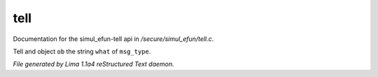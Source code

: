 tell
*****

Documentation for the simul_efun-tell api in */secure/simul_efun/tell.c*.

.. c:function:: varargs void tell(mixed ob, string what, int msg_type)

Tell and object ``ob`` the string ``what`` of ``msg_type``.



*File generated by Lima 1.1a4 reStructured Text daemon.*
